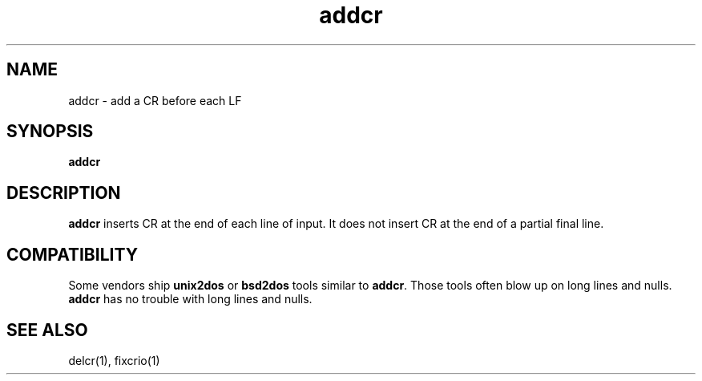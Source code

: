 .TH addcr 1
.SH NAME
addcr \- add a CR before each LF
.SH SYNOPSIS
.B addcr 
.SH DESCRIPTION
.B addcr
inserts CR at the end of each line of input.
It does not insert CR at the end of a partial final line.
.SH COMPATIBILITY
Some vendors ship
.B unix2dos
or
.B bsd2dos
tools similar to
.BR addcr .
Those tools often blow up on long lines and nulls.
.B addcr
has no trouble with long lines and nulls.
.SH "SEE ALSO"
delcr(1),
fixcrio(1)
